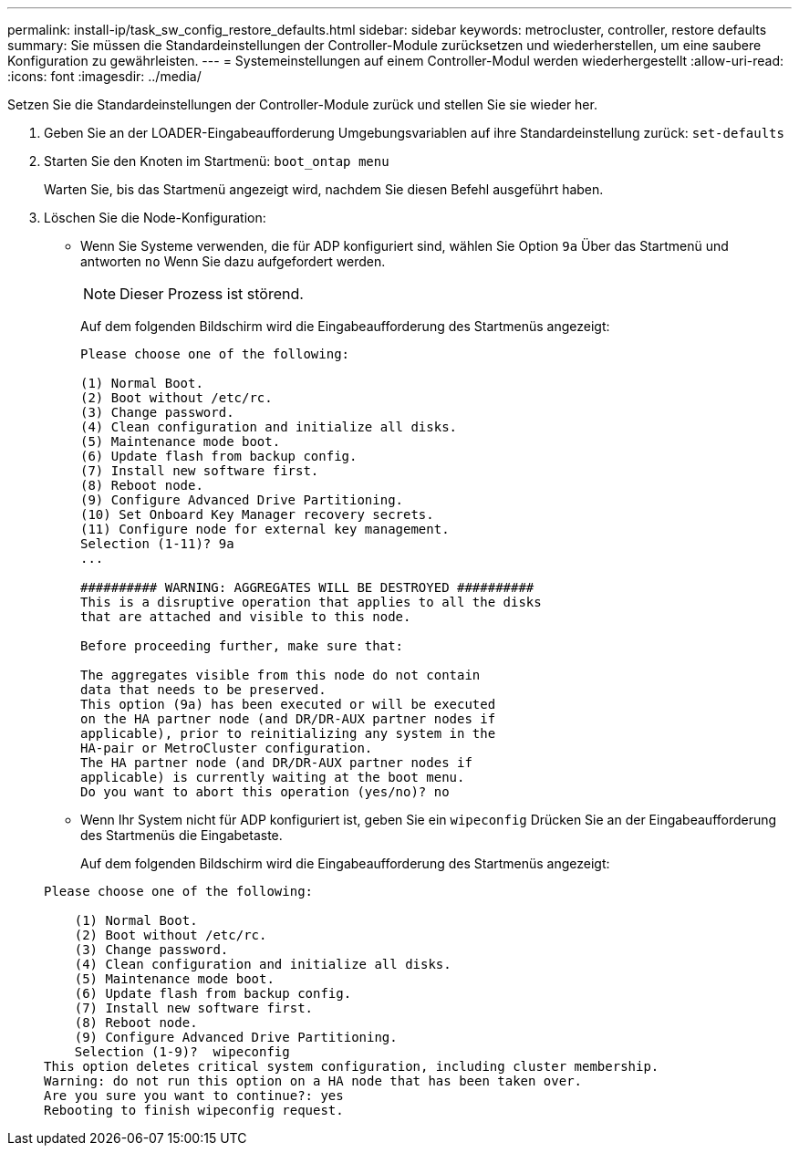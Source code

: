 ---
permalink: install-ip/task_sw_config_restore_defaults.html 
sidebar: sidebar 
keywords: metrocluster, controller, restore defaults 
summary: Sie müssen die Standardeinstellungen der Controller-Module zurücksetzen und wiederherstellen, um eine saubere Konfiguration zu gewährleisten. 
---
= Systemeinstellungen auf einem Controller-Modul werden wiederhergestellt
:allow-uri-read: 
:icons: font
:imagesdir: ../media/


[role="lead lead"]
Setzen Sie die Standardeinstellungen der Controller-Module zurück und stellen Sie sie wieder her.

. Geben Sie an der LOADER-Eingabeaufforderung Umgebungsvariablen auf ihre Standardeinstellung zurück: `set-defaults`
. Starten Sie den Knoten im Startmenü: `boot_ontap menu`
+
Warten Sie, bis das Startmenü angezeigt wird, nachdem Sie diesen Befehl ausgeführt haben.

. Löschen Sie die Node-Konfiguration:
+
--
** Wenn Sie Systeme verwenden, die für ADP konfiguriert sind, wählen Sie Option `9a` Über das Startmenü und antworten `no` Wenn Sie dazu aufgefordert werden.
+

NOTE: Dieser Prozess ist störend.

+
Auf dem folgenden Bildschirm wird die Eingabeaufforderung des Startmenüs angezeigt:

+
[listing]
----

Please choose one of the following:

(1) Normal Boot.
(2) Boot without /etc/rc.
(3) Change password.
(4) Clean configuration and initialize all disks.
(5) Maintenance mode boot.
(6) Update flash from backup config.
(7) Install new software first.
(8) Reboot node.
(9) Configure Advanced Drive Partitioning.
(10) Set Onboard Key Manager recovery secrets.
(11) Configure node for external key management.
Selection (1-11)? 9a
...

########## WARNING: AGGREGATES WILL BE DESTROYED ##########
This is a disruptive operation that applies to all the disks
that are attached and visible to this node.

Before proceeding further, make sure that:

The aggregates visible from this node do not contain
data that needs to be preserved.
This option (9a) has been executed or will be executed
on the HA partner node (and DR/DR-AUX partner nodes if
applicable), prior to reinitializing any system in the
HA-pair or MetroCluster configuration.
The HA partner node (and DR/DR-AUX partner nodes if
applicable) is currently waiting at the boot menu.
Do you want to abort this operation (yes/no)? no
----


--
+
** Wenn Ihr System nicht für ADP konfiguriert ist, geben Sie ein `wipeconfig` Drücken Sie an der Eingabeaufforderung des Startmenüs die Eingabetaste.
+
Auf dem folgenden Bildschirm wird die Eingabeaufforderung des Startmenüs angezeigt:

+
[listing]
----

Please choose one of the following:

    (1) Normal Boot.
    (2) Boot without /etc/rc.
    (3) Change password.
    (4) Clean configuration and initialize all disks.
    (5) Maintenance mode boot.
    (6) Update flash from backup config.
    (7) Install new software first.
    (8) Reboot node.
    (9) Configure Advanced Drive Partitioning.
    Selection (1-9)?  wipeconfig
This option deletes critical system configuration, including cluster membership.
Warning: do not run this option on a HA node that has been taken over.
Are you sure you want to continue?: yes
Rebooting to finish wipeconfig request.
----



